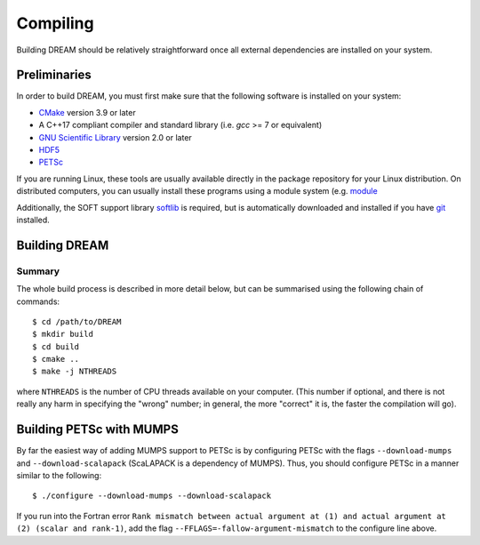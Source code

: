 .. _compiling:

Compiling
=========
Building DREAM should be relatively straightforward once all external dependencies
are installed on your system.

Preliminaries
-------------
In order to build DREAM, you must first make sure that the following software is
installed on your system:

- `CMake <https://cmake.org/>`_ version 3.9 or later
- A C++17 compliant compiler and standard library (i.e. `gcc` >= 7 or equivalent)
- `GNU Scientific Library <https://www.gnu.org/software/gsl/>`_ version 2.0 or later
- `HDF5 <https://www.hdfgroup.org>`_
- `PETSc <https://www.mcs.anl.gov/petsc/index.html>`_

If you are running Linux, these tools are usually available directly in the
package repository for your Linux distribution. On distributed computers, you
can usually install these programs using a module system (e.g.
`module <http://modules.sourceforge.net/>`_

Additionally, the SOFT support library
`softlib <https://github.com/hopp93/softlib>`_ is required, but is automatically
downloaded and installed if you have `git <https://git-scm.com/>`_ installed.

Building DREAM
--------------

Summary
*******
The whole build process is described in more detail below, but can be summarised
using the following chain of commands::

   $ cd /path/to/DREAM
   $ mkdir build
   $ cd build
   $ cmake ..
   $ make -j NTHREADS

where ``NTHREADS`` is the number of CPU threads available on your computer.
(This number if optional, and there is not really any harm in specifying the
"wrong" number; in general, the more "correct" it is, the faster the compilation
will go).


Building PETSc with MUMPS
-------------------------
By far the easiest way of adding MUMPS support to PETSc is by configuring PETSc
with the flags ``--download-mumps`` and ``--download-scalapack`` (ScaLAPACK is
a dependency of MUMPS). Thus, you should configure PETSc in a manner similar to
the following::

    $ ./configure --download-mumps --download-scalapack

If you run into the Fortran error ``Rank mismatch between actual argument at
(1) and actual argument at (2) (scalar and rank-1)``, add the flag
``--FFLAGS=-fallow-argument-mismatch`` to the configure line above.
